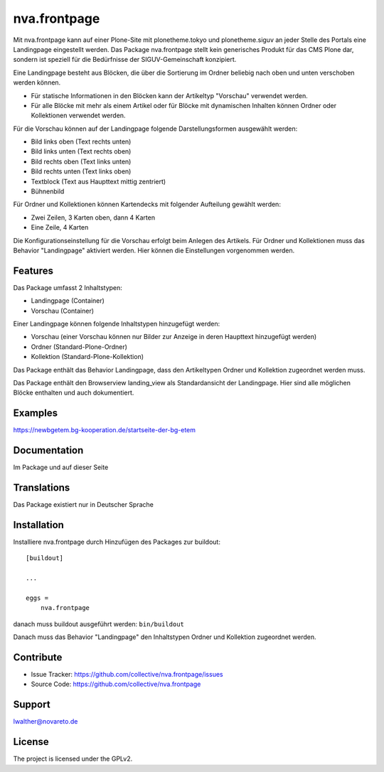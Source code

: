 =============
nva.frontpage
=============

Mit nva.frontpage kann auf einer Plone-Site mit plonetheme.tokyo und plonetheme.siguv an jeder Stelle des Portals eine Landingpage eingestellt 
werden. Das Package nva.frontpage stellt kein generisches Produkt für das CMS Plone dar, sondern ist speziell für die Bedürfnisse der 
SIGUV-Gemeinschaft konzipiert.

Eine Landingpage besteht aus Blöcken, die über die Sortierung im Ordner beliebig nach oben und unten verschoben werden können.

- Für statische Informationen in den Blöcken kann der Artikeltyp "Vorschau" verwendet werden.
- Für alle Blöcke mit mehr als einem Artikel oder für Blöcke mit dynamischen Inhalten können Ordner oder Kollektionen verwendet werden.

Für die Vorschau können auf der Landingpage folgende Darstellungsformen ausgewählt werden:

- Bild links oben (Text rechts unten)
- Bild links unten (Text rechts oben)
- Bild rechts oben (Text links unten)
- Bild rechts unten (Text links oben)
- Textblock (Text aus Haupttext mittig zentriert)
- Bühnenbild

Für Ordner und Kollektionen können Kartendecks mit folgender Aufteilung gewählt werden:

- Zwei Zeilen, 3 Karten oben, dann 4 Karten
- Eine Zeile, 4 Karten

Die Konfigurationseinstellung für die Vorschau erfolgt beim Anlegen des Artikels. Für Ordner und Kollektionen muss das Behavior "Landingpage"
aktiviert werden. Hier können die Einstellungen vorgenommen werden.

Features
--------

Das Package umfasst 2 Inhaltstypen:

- Landingpage (Container)
- Vorschau (Container)

Einer Landingpage können folgende Inhaltstypen hinzugefügt werden:

- Vorschau (einer Vorschau können nur Bilder zur Anzeige in deren Haupttext hinzugefügt werden)
- Ordner (Standard-Plone-Ordner)
- Kollektion (Standard-Plone-Kollektion)

Das Package enthält das Behavior Landingpage, dass den Artikeltypen Ordner und Kollektion zugeordnet werden muss.

Das Package enthält den Browserview landing_view als Standardansicht der Landingpage. Hier sind alle möglichen Blöcke enthalten und
auch dokumentiert.

Examples
--------

https://newbgetem.bg-kooperation.de/startseite-der-bg-etem

Documentation
-------------

Im Package und auf dieser Seite

Translations
------------

Das Package existiert nur in Deutscher Sprache

Installation
------------

Installiere nva.frontpage durch Hinzufügen des Packages zur buildout::

    [buildout]

    ...

    eggs =
        nva.frontpage


danach muss buildout ausgeführt werden: ``bin/buildout``

Danach muss das Behavior "Landingpage" den Inhaltstypen Ordner und Kollektion zugeordnet werden.


Contribute
----------

- Issue Tracker: https://github.com/collective/nva.frontpage/issues
- Source Code: https://github.com/collective/nva.frontpage


Support
-------

lwalther@novareto.de

License
-------

The project is licensed under the GPLv2.

